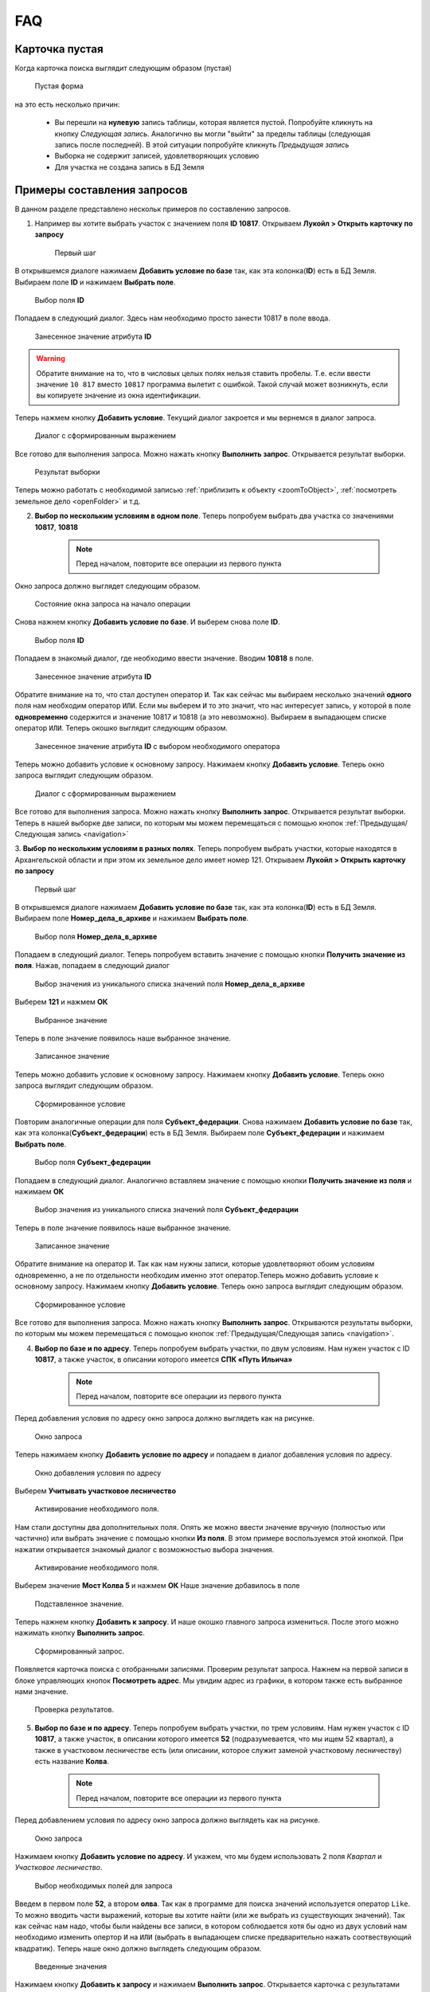 FAQ
-----------------------------------------

.. _emptyСard:

Карточка пустая
**********************
Когда карточка поиска выглядит следующим образом (пустая)
    .. figure:: img/emptyCard.png
        :align: center
        :alt: Пустая форма
        :name: Пустая форма

        Пустая форма

на это есть несколько причин:

    * Вы перешли на **нулевую** запись таблицы, которая является пустой. Попробуйте кликнуть на кнопку *Следующая запись*. Аналогично вы могли "выйти" за пределы таблицы (следующая запись после последней). В этой ситуации попробуйте кликнуть *Предыдущая запись*
    * Выборка не содержит записей, удовлетворяющих условию
    * Для участка не создана запись в БД Земля

.. _sample-selection:

Примеры составления запросов
****************************
В данном разделе представлено нескольк примеров по составлению запросов.

1. Например вы хотите выбрать участок c значением поля **ID 10817**. Открываем **Лукойл > Открыть карточку по запросу**

    .. figure:: img/sampleSelection/1_1.png
        :align: center
        :alt: Первый шаг
        :name: Первый шаг

        Первый шаг

В открывшемся диалоге нажимаем **Добавить условие по базе** так, как эта колонка(**ID**) есть в БД Земля. Выбираем поле **ID** и нажимаем **Выбрать поле**.

    .. figure:: img/sampleSelection/1_2.png
        :align: center
        :alt: Второй шаг
        :name: Второй шаг
        :scale: 60 %

        Выбор поля **ID**

Попадаем в следующий диалог. Здесь нам необходимо просто занести 10817 в поле ввода.

    .. figure:: img/sampleSelection/1_3.png
        :align: center
        :alt: Третий шаг
        :name: Третий шаг

        Занесенное значение атрибута **ID**

.. warning:: Обратите внимание на то, что в числовых целых полях нельзя ставить пробелы. Т.е. если ввести значение ``10 817`` вместо ``10817`` программа вылетит с ошибкой. Такой случай может возникнуть, если вы копируете значение из окна идентификации. 

Теперь нажмем кнопку **Добавить условие**. Текущий диалог закроется и мы вернемся в диалог запроса. 

    .. figure:: img/sampleSelection/1_4.png
        :align: center
        :alt: Четвертый шаг
        :name: Четвертый шаг

        Диалог с сформированным выражением

Все готово для выполнения запроса. Можно нажать кнопку **Выполнить запрос**. Открывается результат выборки. 

    .. figure:: img/sampleSelection/1_5.png
        :align: center
        :alt: Пятый шаг
        :name: Пятый шаг

        Результат выборки

Теперь можно работать с необходимой записью :ref:`приблизить к объекту <zoomToObject>`, :ref:`посмотреть земельное дело <openFolder>` и т.д. 

2. **Выбор по нескольким условиям в одном поле**. Теперь попробуем выбрать два участка со значениями **10817**, **10818**

    .. note:: Перед началом, повторите все операции из первого пункта 

Окно запроса должно выглядет следующим образом.

    .. figure:: img/sampleSelection/2_1.png
        :align: center
        :alt: Первый шаг
        :name: Первый шаг

        Состояние окна запроса на начало операции

Снова нажнем кнопку **Добавить условие по базе**. И выберем снова поле **ID**.

    .. figure:: img/sampleSelection/2_2.png
        :align: center
        :alt: Второй шаг
        :name: Второй шаг
        :scale: 60 %

        Выбор поля **ID**

Попадаем в знакомый диалог, где необходимо ввести значение. Вводим **10818** в поле. 

    .. figure:: img/sampleSelection/2_3.png
        :align: center
        :alt: Третий шаг
        :name: Третий шаг

        Занесенное значение атрибута **ID**

Обратите внимание на то, что стал доступен оператор ``И``. Так как сейчас мы выбираем несколько значений **одного** поля нам необходим оператор ``ИЛИ``. Если мы выберем ``И`` то это значит, что нас интересует запись, у которой в поле **одновременно** содержится и значение 10817 и 10818 (а это невозможно). Выбираем в выпадающем списке оператор ``ИЛИ``. Теперь окошко выглядит следующим образом. 

    .. figure:: img/sampleSelection/2_4.png
        :align: center
        :alt: Четвертый шаг
        :name: Четвертый шаг

        Занесенное значение атрибута **ID** с выбором необходимого оператора

Теперь можно добавить условие к основному запросу. Нажимаем кнопку **Добавить условие**. Теперь окно запроса выглядит следующим образом. 

    .. figure:: img/sampleSelection/2_5.png
        :align: center
        :alt: Пятый шаг
        :name: Пятый шаг

        Диалог с сформированным выражением

Все готово для выполнения запроса. Можно нажать кнопку **Выполнить запрос**. Открывается результат выборки. Теперь в нашей выборке две записи, по которым мы можем перемещаться с помощью кнопок :ref:`Предыдущая/Следующая запись <navigation>`  

3. **Выбор по нескольким условиям в разных полях**. Теперь попробуем выбрать участки, которые находятся в Архангельской области и при этом их земельное дело имеет номер 121. 
Открываем **Лукойл > Открыть карточку по запросу**

    .. figure:: img/sampleSelection/1_1.png
        :align: center
        :alt: Первый шаг
        :name: Первый шаг

        Первый шаг

В открывшемся диалоге нажимаем **Добавить условие по базе** так, как эта колонка(**ID**) есть в БД Земля. Выбираем поле **Номер_дела_в_архиве** и нажимаем **Выбрать поле**.

    .. figure:: img/sampleSelection/3_2.png
        :align: center
        :alt: Второй шаг
        :name: Второй шаг
        :scale: 60 %

        Выбор поля **Номер_дела_в_архиве**

Попадаем в следующий диалог. Теперь попробуем вставить значение с помощью кнопки **Получить значение из поля**. Нажав, попадаем в следующий диалог

    .. figure:: img/sampleSelection/3_3.png
        :align: center
        :alt: Третий шаг
        :name: Третий шаг

        Выбор значения из уникального списка значений поля **Номер_дела_в_архиве**

Выберем **121** и нажмем **ОК**

    .. figure:: img/sampleSelection/3_4.png
        :align: center
        :alt: Четвертый шаг
        :name: Четвертый шаг

        Выбранное значение

Теперь в поле значение появилось наше выбранное значение. 

    .. figure:: img/sampleSelection/3_5.png
        :align: center
        :alt: Пятый шаг
        :name: Пятый шаг

        Записанное значение

Теперь можно добавить условие к основному запросу. Нажимаем кнопку **Добавить условие**. Теперь окно запроса выглядит следующим образом. 

    .. figure:: img/sampleSelection/3_6.png
        :align: center
        :alt: Шестой шаг
        :name: Шестой шаг

        Сформированное условие

Повторим аналогичные операции для поля **Субъект_федерации**. Снова нажимаем **Добавить условие по базе** так, как эта колонка(**Субъект_федерации**) есть в БД Земля. Выбираем поле **Субъект_федерации** и нажимаем **Выбрать поле**.

    .. figure:: img/sampleSelection/3_7.png
        :align: center
        :alt: Сельмой шаг
        :name: Седьмой шаг
        :scale: 60 %

        Выбор поля **Субъект_федерации**

Попадаем в следующий диалог. Аналогично вставляем значение с помощью кнопки **Получить значение из поля** и нажимаем **ОК**

    .. figure:: img/sampleSelection/3_8.png
        :align: center
        :alt: Восьмой шаг
        :name: Восьмой шаг

        Выбор значения из уникального списка значений поля **Субъект_федерации**

Теперь в поле значение появилось наше выбранное значение. 

    .. figure:: img/sampleSelection/3_9.png
        :align: center
        :alt: Девятый шаг
        :name: Девятый шаг

        Записанное значение

Обратите внимание на оператор ``И``. Так как нам нужны записи, которые удовлетворяют обоим условиям одновременно, а не по отдельности необходим именно этот оператор.Теперь можно добавить условие к основному запросу. Нажимаем кнопку **Добавить условие**. Теперь окно запроса выглядит следующим образом. 

    .. figure:: img/sampleSelection/3_10.png
        :align: center
        :alt: Десятый шаг
        :name: Десятый шаг

        Сформированное условие

Все готово для выполнения запроса. Можно нажать кнопку **Выполнить запрос**. Открываются результаты выборки, по которым мы можем перемещаться с помощью кнопок :ref:`Предыдущая/Следующая запись <navigation>`.  

4. **Выбор по базе и по адресу**. Теперь попробуем выбрать участки, по двум условиям. Нам нужен участок  с ID **10817**, а также участок, в описании которого имеется **СПК «Путь Ильича»**

    .. note:: Перед началом, повторите все операции из первого пункта 

Перед добавления условия по адресу окно запроса должно выглядеть как на рисунке. 

    .. figure:: img/sampleSelection/4_1.png
        :align: center
        :alt: Первый шаг
        :name: Первый шаг

        Окно запроса

Теперь нажимаем кнопку **Добавить условие по адресу** и попадаем в диалог добавления условия по адресу.

    .. figure:: img/sampleSelection/4_2.png
        :align: center
        :alt: Второй шаг
        :name: Второй шаг

        Окно добавления условия по адресу

Выберем **Учитывать участковое лесничество**

    .. figure:: img/sampleSelection/4_3.png
        :align: center
        :alt: Третий шаг
        :name: Третий шаг

        Активирование необходимого поля.

Нам стали доступны два дополнительных поля. Опять же можно ввести значение вручную (полностью или частично) или выбрать значение с помощью кнопки **Из поля**. В этом примере воспользуемся этой кнопкой. При нажатии открывается знакомый диалог с возможностью выбора значения. 

    .. figure:: img/sampleSelection/4_4.png
        :align: center
        :alt: Четвертый шаг
        :name: Четвертый шаг

        Активирование необходимого поля.

Выберем значение **Мост Колва 5** и нажмем **ОК**
Наше значение добавилось в поле 

    .. figure:: img/sampleSelection/4_5.png
        :align: center
        :alt: Пятый шаг
        :name: Пятый шаг

        Подставленное значение.

Теперь нажнем кнопку **Добавить к запросу**. И наше окошко главного запроса измениться. После этого можно нажимать кнопку **Выполнить запрос**.

    .. figure:: img/sampleSelection/4_6.png
        :align: center
        :alt: Шестой шаг
        :name: Шестой шаг

        Сформированный запрос.

Появляется карточка поиска с отобранными записями. Проверим результат запроса. Нажнем на первой записи в блоке управляющих кнопок **Посмотреть адрес**. Мы увидим адрес из графики, в котором также есть выбранное нами значение.

    .. figure:: img/sampleSelection/4_7.png
        :align: center
        :alt: Седьмой шаг
        :name: Седьмой шаг

        Проверка результатов. 


5. **Выбор по базе и по адресу**. Теперь попробуем выбрать участки, по трем условиям. Нам нужен участок  с ID **10817**, а также участок, в описании которого имеется **52** (подразумевается, что мы ищем 52 квартал), а также в участковом лесничестве есть (или описании, которое служит заменой участковому лесничеству) есть название **Колва**.

    .. note:: Перед началом, повторите все операции из первого пункта 

Перед добавлением условия по адресу окно запроса должно выглядеть как на рисунке. 

    .. figure:: img/sampleSelection/4_1.png
        :align: center
        :alt: Первый шаг
        :name: Первый шаг

        Окно запроса

Нажимаем кнопку **Добавить условие по адресу**. И укажем, что мы будем использовать 2 поля *Квартал* и *Участковое лесничество*.

    .. figure:: img/sampleSelection/4_1_2.png
        :align: center
        :alt: Второй шаг
        :name: Второй шаг

        Выбор необходимых полей для запроса

Введем в первом поле **52**, а втором **олва**. Так как в программе для поиска значений используется оператор ``Like``. То можно вводить части выражений, которые вы хотите найти (или же выбрать из существующих значений). Так как сейчас нам надо, чтобы были найдены все записи, в котором соблюдается хотя бы одно из двух условий нам необходимо изменить опертор ``И`` на ``ИЛИ`` (выбрать в выпадающем списке предварительно нажать соотвествующий квадратик). Теперь наше окно должно выглядеть следующим образом. 

    .. figure:: img/sampleSelection/4_1_3.png
        :align: center
        :alt: Третий шаг
        :name: Третий шаг

        Введенные значения

Нажимаем кнопку **Добавить к запросу** и нажимаем **Выполнить запрос**. Открывается карточка с результатами поиска. Можно посмотреть какие результаты попали в выборку. Мы указывали, что в поле квартала должно было быть значение **52** (можно посмотреть с помощью кнопки **Посмотреть адрес**). Поэтому среди выборки есть объекты с такими значениями

    * Участок находится примерно в 5280 м от ориентира по направлению на юго-восток.
    * Участок находится примерно в 6520 м от ориентира по направлению на юго-восток.

Также в результат попали и объекты, у которых был разный вариант указания реки Колвы 

    * Мост Колва 5
    * мост Колва 5, через реку Колва

Таким образом можно осуществлять поиск как по фиксированным значениям, так и с помощью нечеткого поиска.




Как добавить новый участок
****************************
Описанная схема не является строгим алгоритмом. Вы можете изменять порядок действий или последовательность, если вы понимаете, что вы делаете. Представляю свое видение данного процесса. 
Представим, что нам необходимо добавить новый участок. Запускаем программу, и открываем для редактирования слой **Месторождения**. 

    .. figure:: img/sampleSelection/5_1.png
        :align: center
        :alt: Первый шаг
        :name: Первый шаг

        Открытие слоя для редактирования. 

Теперь нарисуем новый тестовый участок. С помощью инструмента **Полигон**. 

    .. figure:: img/sampleSelection/5_2.png
        :align: center
        :alt: Второй шаг
        :name: Второй шаг

        Инструмент рисования. 

    .. figure:: img/sampleSelection/5_3.png
        :align: center
        :alt: Третий шаг
        :name: Третий шаг

        Созданный полигон. 

Теперь нам необходимо внести соотвествующий ID. В БД Земля ID присваиваются автоматически. Откроем БД Земля, чтобы узнать необходимый ID. 

    .. tip:: Можно перейти из программы MapInfo, через карточку поиска, а также напрямую открыть Microsoft Access.

    .. figure:: img/sampleSelection/5_4.png
        :align: center
        :alt: Четвертый шаг
        :name: Четвертый шаг

        Форма для редактирования. 


.. |filter| Image:: img/sampleSelection/5_5.png
.. |noFilter| Image:: img/sampleSelection/5_6.png
.. |newRow| Image:: img/sampleSelection/5_7.png

Обратите, что сейчас для формы активирован фильтр |filter|. Для продолжения необходимо его отключить. Нажав на эту кнопку, можно сбросить фильтр (если необходимо). После переключения она становится вот такой -- |noFilter|. 
Добавим новую запись с помощью этой кнопки -- |newRow|. И для примера заполним несколько атрибутов. 

.. note:: Некоторые поля являются обязательными для заполнения. Без них новая запись не будет создана.

Для примера было заполнено несколько атрибутов. Теперь форма выглядит следующим образом. 

    .. figure:: img/sampleSelection/5_8.png
        :align: center
        :alt: Пятый шаг
        :name: Пятый шаг

        Заполненная форма. 

Нам интересно значение, которое записано в поле **Номер участка** именно его мы должны скопировать и внести в поле **ID** графики. Закрываем Access.

.. note:: Если вы открывали Access из Проводника сохраните результаты перед выходом.

Вернемся в MapInfo и выберем инструмент **Новый список**. 

    .. figure:: img/sampleSelection/5_9.png
        :align: center
        :alt: Шестой шаг
        :name: Шестой шаг

        Расположение инструмента.

В появивишемся диалоге выберем **Selection** и нажмем **ОК**

    .. figure:: img/sampleSelection/5_10.png
        :align: center
        :alt: Седьмой шаг
        :name: Седьмой шаг

        Выбор таблицы.

.. note:: Созданный объект должен быть выделен. 

Внесите скопированное значение в поле **ID**, как показано на рисунке.  

    .. figure:: img/sampleSelection/5_11.png
        :align: center
        :alt: Восьмой шаг
        :name: Восьмой шаг

        Занесенное значение.   

Сохраните слой с помощью команды  **Сохранить таблицу**

    .. figure:: img/sampleSelection/5_12.png
        :align: center
        :alt: Девятый шаг
        :name: Девятый шаг

        Расположение инструмента.

Закончите редактирования слоя повторно нажав на кнопку начала редактирования слоя. Теперь попробуем перейти с созданного объекта на карточку поиска, через контекстное меню. Вы должны увидеть карточку с атрибутами, которые вы только что создали. 

    .. figure:: img/sampleSelection/5_13.png
        :align: center
        :alt: Десятый шаг
        :name: Десятый шаг

        Открытая карточка.

Таким образом можно устанавливать связь между записями БД Земля и графикой, создавать новые объекты, увязывать существующие записи и т.д. и т.п.

Как удалить запись или отредактировать контур объекта.
****************************
Для удаления какого-нибудь участка начните редактирование слоя

    .. figure:: img/sampleSelection/5_1.png
        :align: center
        :alt: Первый шаг
        :name: Первый шаг

        Открытие слоя для редактирования. 

Выберите необходимый объект и нажмите клавишу **Delete** на клавиатуре или используйте контекстное меню. Если необходимо изменить контур объекта, выберете необходимый объект, затем нажмите кнопку **Форма** на панели.

    .. figure:: img/sampleSelection/6_2.png
        :align: center
        :alt: Второй шаг
        :name: Второй шаг

        Отображение вершин объекта. 

Измените необходимые узлы, добавьте новый с помью клавиши **Добавить узел** и т.д. Выполните необходимые правки и переходите к следующему пункту.

    .. figure:: img/sampleSelection/6_3.png
        :align: center
        :alt: Третий шаг
        :name: Третий шаг

        Добавление вершины к объекту. 

Сохраните изменения

.. tip:: Для упрощения работы отключите остальные слои в таблице содержания.

.. tip:: Если вы не хотите сохранять ваши изменения, вы может отказаться от их сохранения или использовать команду **Файл > Восстановить таблицу**.

Для удаления записи из БД Земля необходимо открыть ее (напрямую через Access или через MapInfo). И выбрать команду, **Удалить запись**

    .. figure:: img/sampleSelection/6_4.png
        :align: center
        :alt: Четверй шаг
        :name: Четвертый шаг

        Удаление записи из БД Земля. 

Проблемы с выбору по адресу
****************************
* Попробуйте убрать одинарные и двойные кавычки из описания местоположения
